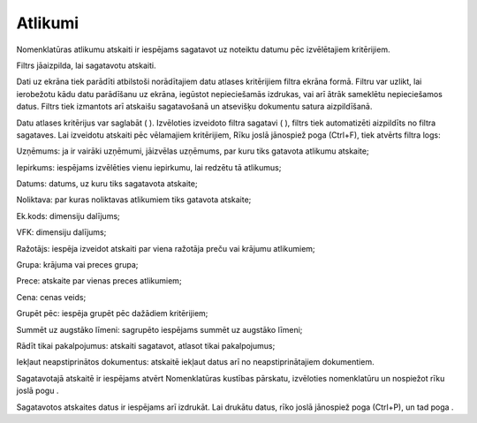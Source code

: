 .. 771 Atlikumi************ 
Nomenklatūras atlikumu atskaiti ir iespējams sagatavot uz noteiktu
datumu pēc izvēlētajiem kritērijiem.

Filtrs jāaizpilda, lai sagatavotu atskaiti.

Dati uz ekrāna tiek parādīti atbilstoši norādītajiem datu atlases
kritērijiem filtra ekrāna formā. Filtru var uzlikt, lai ierobežotu
kādu datu parādīšanu uz ekrāna, iegūstot nepieciešamās izdrukas, vai
arī ātrāk sameklētu nepieciešamos datus. Filtrs tiek izmantots arī
atskaišu sagatavošanā un atsevišķu dokumentu satura aizpildīšanā.

Datu atlases kritērijus var saglabāt ( |images_ozols/24938.png| ).
Izvēloties izveidoto filtra sagatavi ( |images_ozols/24943.png| ),
filtrs tiek automatizēti aizpildīts no filtra sagataves. Lai izveidotu
atskaiti pēc vēlamajiem kritērijiem, Rīku joslā jānospiež poga
|images_ozols/24535.gif| (Ctrl+F), tiek atvērts filtra logs:



|images_ozols/25631.png|



Uzņēmums: ja ir vairāki uzņēmumi, jāizvēlas uzņēmums, par kuru tiks
gatavota atlikumu atskaite;

Iepirkums: iespējams izvēlēties vienu iepirkumu, lai redzētu tā
atlikumus;

Datums: datums, uz kuru tiks sagatavota atskaite;

Noliktava: par kuras noliktavas atlikumiem tiks gatavota atskaite;

Ek.kods: dimensiju dalījums;

VFK: dimensiju dalījums;

Ražotājs: iespēja izveidot atskaiti par viena ražotāja preču vai
krājumu atlikumiem;

Grupa: krājuma vai preces grupa;

Prece: atskaite par vienas preces atlikumiem;

Cena: cenas veids;

Grupēt pēc: iespēja grupēt pēc dažādiem kritērijiem;

Summēt uz augstāko līmeni: sagrupēto iespējams summēt uz augstāko
līmeni;

Rādīt tikai pakalpojumus: atskaiti sagatavot, atlasot tikai
pakalpojumus;

Iekļaut neapstiprinātos dokumentus: atskaitē iekļaut datus arī no
neapstiprinātajiem dokumentiem.

Sagatavotajā atskaitē ir iespējams atvērt Nomenklatūras kustības
pārskatu, izvēloties nomenklatūru un nospiežot rīku joslā pogu
|images_ozols/25603.png| .

Sagatavotos atskaites datus ir iespējams arī izdrukāt. Lai drukātu
datus, rīko joslā jānospiež poga |images_ozols/24944.png| (Ctrl+P), un
tad poga |images_ozols/25620.png| .

.. |images_ozols/24938.png| image:: images_ozols/24938.png
       :scale: 100%

.. |images_ozols/24943.png| image:: images_ozols/24943.png
       :scale: 100%

.. |images_ozols/24535.gif| image:: images_ozols/24535.gif
       :scale: 100%

.. |images_ozols/25631.png| image:: images_ozols/25631.png
       :scale: 100%

.. |images_ozols/25603.png| image:: images_ozols/25603.png
       :scale: 100%

.. |images_ozols/24944.png| image:: images_ozols/24944.png
       :scale: 100%

.. |images_ozols/25620.png| image:: images_ozols/25620.png
       :scale: 100%

 